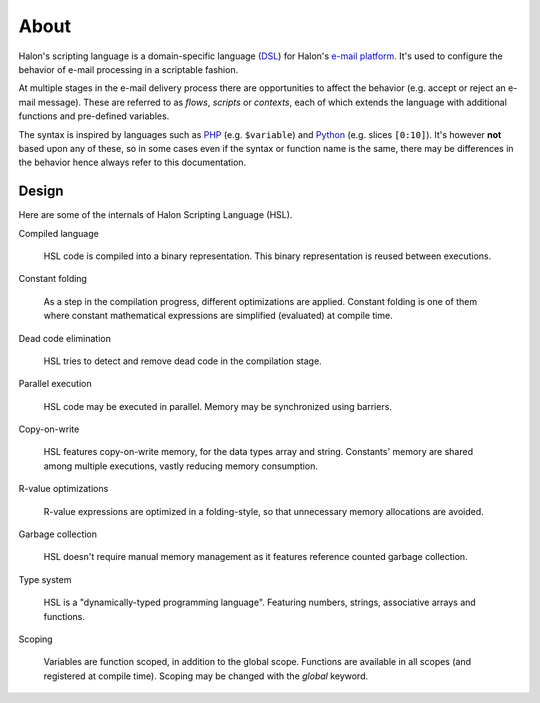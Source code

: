 About
=====

Halon's scripting language is a domain-specific language (`DSL <http://en.wikipedia.org/wiki/Domain-specific_language>`_) for Halon's `e-mail platform <http://halon.io/>`_. It's used to configure the behavior of e-mail processing in a scriptable fashion.

At multiple stages in the e-mail delivery process there are opportunities to affect the behavior (e.g. accept or reject an e-mail message). These are referred to as `flows`, `scripts` or `contexts`, each of which extends the language with additional functions and pre-defined variables.

The syntax is inspired by languages such as `PHP <http://php.net/>`_ (e.g. ``$variable``) and `Python <http://python.org>`_ (e.g. slices ``[0:10]``). It's however **not** based upon any of these, so in some cases even if the syntax or function name is the same, there may be differences in the behavior hence always refer to this documentation.

Design
--------------
Here are some of the internals of Halon Scripting Language (HSL).

Compiled language

	HSL code is compiled into a binary representation. This binary representation is reused between executions.

Constant folding

	As a step in the compilation progress, different optimizations are applied. Constant folding is one of them where constant mathematical expressions are simplified (evaluated) at compile time.

Dead code elimination

	HSL tries to detect and remove dead code in the compilation stage.

Parallel execution

	HSL code may be executed in parallel. Memory may be synchronized using barriers.

Copy-on-write

	HSL features copy-on-write memory, for the data types array and string. Constants' memory are shared among multiple executions, vastly reducing memory consumption.

R-value optimizations

	R-value expressions are optimized in a folding-style, so that unnecessary memory allocations are avoided.

Garbage collection

	HSL doesn't require manual memory management as it features reference counted garbage collection.

Type system

	HSL is a "dynamically-typed programming language". Featuring numbers, strings, associative arrays and functions.

Scoping

	Variables are function scoped, in addition to the global scope. Functions are available in all scopes (and registered at compile time). Scoping may be changed with the `global` keyword.
